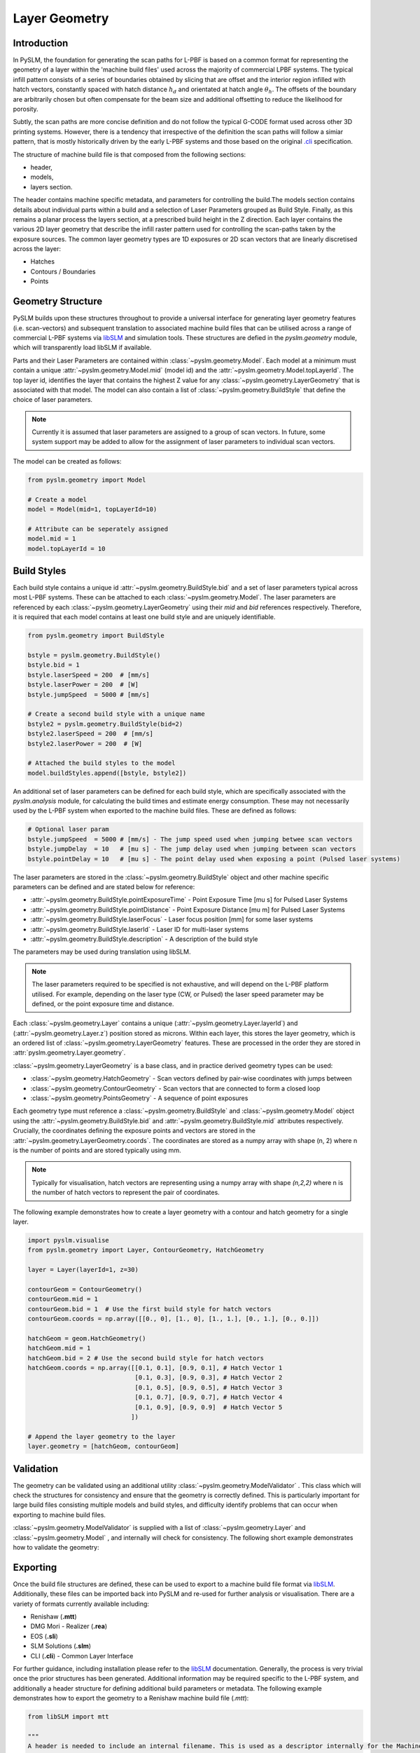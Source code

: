 Layer Geometry
===================

Introduction
-------------

In PySLM, the foundation for generating the scan paths for L-PBF is based on a common format for representing the
geometry of a layer within the 'machine build files' used across the majority of commercial LPBF systems.
The typical infill pattern consists of a series of boundaries obtained by slicing that are offset and the interior
region infilled with hatch vectors, constantly spaced with hatch distance :math:`h_d` and orientated at hatch angle
:math:`\theta_h`. The offsets of the boundary are arbitrarily chosen but often compensate for the beam size and additional
offsetting to reduce the likelihood for porosity.

.. image:: ../images/examples/lpbf_slm_layer_geometry_scan_vectors.png
   :width: 600
   :align: center
   :alt: Composition of scan vectors used in L-PBF for infilling a slice of a aprt


Subtly, the scan paths are more concise definition and do not follow the typical G-CODE format used across other 3D
printing systems. However, there is a tendency that irrespective of the definition the scan paths will follow a
simiar pattern, that is mostly historically driven by the early L-PBF systems and those based on the original
`.cli <https://www.hmilch.net/downloads/cli_format.html>`_ specification.

The structure of machine build file is that composed from the following sections:

* header,
* models,
* layers section.

The header contains machine specific metadata, and parameters for controlling the build.The models section contains
details about individual parts within a build and  a selection of Laser Parameters grouped as Build Style. Finally,
as this remains a planar process the layers section, at a prescribed build height in the Z direction. Each layer
contains the various 2D layer geometry that describe the infill raster pattern used for controlling the
scan-paths taken by the exposure sources. The common layer geometry types are 1D exposures or 2D scan vectors that
are linearly discretised across the layer:

* Hatches
* Contours / Boundaries
* Points


Geometry Structure
----------------------
PySLM builds upon these structures throughout to provide a universal interface for generating
layer geometry features (i.e. scan-vectors) and subsequent translation to associated machine build files
that can be utilised across a range of commercial L-PBF systems via `libSLM  <https://github.com/drlukeparry/libSLM>`_
and simulation tools. These structures are defied in the `pyslm.geometry` module, which will transparently load libSLM
if available.

Parts and their Laser Parameters are contained within :class:`~pyslm.geometry.Model`. Each model at a minimum
must contain a unique :attr:`~pyslm.geometry.Model.mid` (model id) and the
:attr:`~pyslm.geometry.Model.topLayerId`. The top layer id, identifies the layer that contains the highest Z value for
any :class:`~pyslm.geometry.LayerGeometry` that is associated with that model. The model can also contain a list
of :class:`~pyslm.geometry.BuildStyle` that define the choice of laser parameters.

.. note::
    Currently it is assumed that laser parameters are assigned to a group of scan vectors. In future, some system support
    may be added to allow for the assignment of laser parameters to individual scan vectors.

The model can be created as follows:

.. code-block:: python

    from pyslm.geometry import Model

    # Create a model
    model = Model(mid=1, topLayerId=10)

    # Attribute can be seperately assigned
    model.mid = 1
    model.topLayerId = 10


Build Styles
-----------------
Each build style contains a unique id :attr:`~pyslm.geometry.BuildStyle.bid` and a set of laser parameters typical
across most L-PBF systems. These can be attached to each :class:`~pyslm.geometry.Model`. The laser parameters are
referenced by each :class:`~pyslm.geometry.LayerGeometry` using their `mid` and `bid` references respectively. Therefore,
it is required that each model contains at least one build style and are uniquely identifiable.

.. code-block:: python

    from pyslm.geometry import BuildStyle

    bstyle = pyslm.geometry.BuildStyle()
    bstyle.bid = 1
    bstyle.laserSpeed = 200  # [mm/s]
    bstyle.laserPower = 200  # [W]
    bstyle.jumpSpeed  = 5000 # [mm/s]

    # Create a second build style with a unique name
    bstyle2 = pyslm.geometry.BuildStyle(bid=2)
    bstyle2.laserSpeed = 200  # [mm/s]
    bstyle2.laserPower = 200  # [W]

    # Attached the build styles to the model
    model.buildStyles.append([bstyle, bstyle2])

An additional set of laser parameters can be defined for each build style, which are specifically associated with the
`pyslm.analysis` module, for calculating the build times and estimate energy consumption. These may not necessarily
used by the L-PBF system when exported to the machine build files. These are defined as follows:

.. code-block:: python

    # Optional laser param
    bstyle.jumpSpeed  = 5000 # [mm/s] - The jump speed used when jumping betwee scan vectors
    bstyle.jumpDelay  = 10   # [mu s] - The jump delay used when jumping between scan vectors
    bstyle.pointDelay = 10   # [mu s] - The point delay used when exposing a point (Pulsed laser systems)


The laser parameters are stored in the :class:`~pyslm.geometry.BuildStyle` object and other machine specific parameters
can be defined and are stated below for reference:

* :attr:`~pyslm.geometry.BuildStyle.pointExposureTime` - Point Exposure Time [mu s] for Pulsed Laser Systems
* :attr:`~pyslm.geometry.BuildStyle.pointDistance` - Point Exposure Distance [mu m] for Pulsed Laser Systems
* :attr:`~pyslm.geometry.BuildStyle.laserFocus` - Laser focus position [mm] for some laser systems
* :attr:`~pyslm.geometry.BuildStyle.laserId` - Laser ID for multi-laser systems
* :attr:`~pyslm.geometry.BuildStyle.description` - A description of the build style

The parameters may be used during translation using libSLM.

.. note::

        The laser parameters required to be specified is not exhaustive, and will depend on the L-PBF platform utilised.
        For example, depending on the laser type (CW, or Pulsed) the laser speed parameter may be defined, or the
        point exposure time and distance.

Each :class:`~pyslm.geometry.Layer`  contains a unique
(:attr:`~pyslm.geometry.Layer.layerId`) and (:attr:`~pyslm.geometry.Layer.z`) position stored as microns. Within
each layer, this stores the layer geometry, which is an ordered list of :class:`~pyslm.geometry.LayerGeometry` features.
These are processed in the order they are stored in  :attr:`pyslm.geometry.Layer.geometry`.

:class:`~pyslm.geometry.LayerGeometry` is a base class, and in practice derived geometry types can be used:

* :class:`~pyslm.geometry.HatchGeometry` - Scan vectors defined by pair-wise coordinates with jumps between
* :class:`~pyslm.geometry.ContourGeometry` - Scan vectors that are connected to form a closed loop
* :class:`~pyslm.geometry.PointsGeometry` - A sequence of point exposures

Each geometry type must reference a :class:`~pyslm.geometry.BuildStyle` and :class:`~pyslm.geometry.Model` object
using the :attr:`~pyslm.geometry.BuildStyle.bid` and :attr:`~pyslm.geometry.BuildStyle.mid` attributes respectively.
Crucially, the coordinates defining the exposure points and vectors are stored in the
:attr:`~pyslm.geometry.LayerGeometry.coords`. The coordinates are stored as a numpy array with shape (n, 2) where n is
the number of points and are stored typically using mm.

.. note::
    Typically for visualisation, hatch vectors are representing using a numpy array with shape `(n,2,2)` where n is the
    number of hatch vectors to represent the pair of coordinates.

The following example demonstrates how to create a layer geometry with a contour and hatch geometry for a single layer.


.. code-block:: python

    import pyslm.visualise
    from pyslm.geometry import Layer, ContourGeometry, HatchGeometry

    layer = Layer(layerId=1, z=30)

    contourGeom = ContourGeometry()
    contourGeom.mid = 1
    contourGeom.bid = 1  # Use the first build style for hatch vectors
    contourGeom.coords = np.array([[0., 0], [1., 0], [1., 1.], [0., 1.], [0., 0.]])

    hatchGeom = geom.HatchGeometry()
    hatchGeom.mid = 1
    hatchGeom.bid = 2 # Use the second build style for hatch vectors
    hatchGeom.coords = np.array([[0.1, 0.1], [0.9, 0.1], # Hatch Vector 1
                                 [0.1, 0.3], [0.9, 0.3], # Hatch Vector 2
                                 [0.1, 0.5], [0.9, 0.5], # Hatch Vector 3
                                 [0.1, 0.7], [0.9, 0.7], # Hatch Vector 4
                                 [0.1, 0.9], [0.9, 0.9]  # Hatch Vector 5
                                ])

    # Append the layer geometry to the layer
    layer.geometry = [hatchGeom, contourGeom]


Validation
-----------------

The geometry can be validated using an additional utility :class:`~pyslm.geometry.ModelValidator` . This class
which will check the structures for consistency and ensure that the geometry is correctly defined. This is particularly
important for large build files consisting multiple models and build styles, and difficulty identify problems that
can occur when exporting to machine build files.

:class:`~pyslm.geometry.ModelValidator` is supplied with a list of :class:`~pyslm.geometry.Layer` and
:class:`~pyslm.geometry.Model` , and internally will check for consistency. The following short example demonstrates how to
validate the geometry:

.. code-block:: python
    import pyslm.geometry

    # Create a list of models and a list of layers
    models = [model]
    layers = [layer]

    """ Validate the input model """
    pyslm.geometry.ModelValidator.validateBuild(models, layers)

Exporting
------------

Once the build file structures are defined, these can be used to export to a machine build file format via
`libSLM <https://github.com/drlukeparry/libSLM>`_. Additionally, these files can be imported back into PySLM and
re-used for further analysis or visualisation. There are a variety of formats currently available including:

* Renishaw (**.mtt**)
* DMG Mori - Realizer (**.rea**)
* EOS (**.sli**)
* SLM Solutions (**.slm**)
* CLI (**.cli**) - Common Layer Interface

For further guidance, including installation please refer to the `libSLM <https://github.com/drlukeparry/libSLM>`_ documentation.
Generally, the process is very trivial once the prior structures has been generated. Additional information may be
required specific to the L-PBF system,  and additionally a header structure for defining additional build parameters
or metadata. The following example demonstrates how to export the geometry to a Renishaw machine build file (`.mtt`):

.. code-block:: python

    from libSLM import mtt

    """
    A header is needed to include an internal filename. This is used as a descriptor internally for the Machine Build File.
    The translator Writer in libSLM will specify the actual filename.
    """
    header = slm.Header()
    header.filename = "MachineBuildFile"

    # Depending on the file format the version should be provided as a tuple
    header.version = (1,2)

    # The zUnit is the uniform layer thickness as an integer unit in microns. Normally should be set to 1000
    header.zUnit = 1000 # μm

    """ Create the initial MTT Writer Object and set the filename"""
    mttWriter = mtt.Writer()
    mttWriter.setFilePath("build.mtt")
    mttWriter.write(header, models, layers)


For other machine build file formats, these are similar in construction, but will have specific parameters or modifications
required to be accepted by the system.
Likewise machine build files can be imported back into PySLM for further analysis or visualisation.

.. code-block:: python

    from libSLM import mtt
    import pylsm.visualisation

    mttReader = mtt.Reader()
    mttReader.setFilePath("build.mtt")
    mttReader.parse()

    layers = mttReader.layers
    pyslm.visualisation.plot(layers[0])